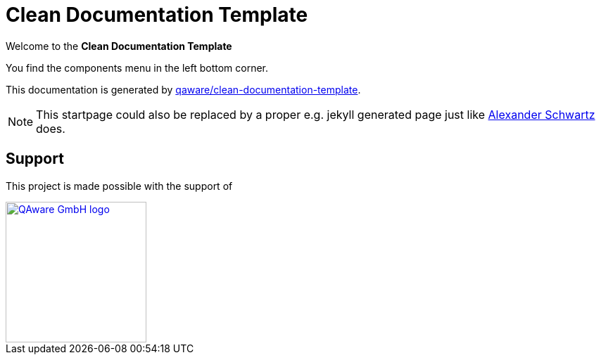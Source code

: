 = Clean Documentation Template

[.text-center]
****
Welcome to the **Clean Documentation Template**
****

You find the components menu in the left bottom corner.
// TODO: Add components as header menu items

This documentation is generated by
https://github.com/qaware/clean-documentation-template[qaware/clean-documentation-template].

NOTE: This startpage could also be replaced by a proper e.g. jekyll generated page just like
https://github.com/ahus1/intellij-asciidoc-plugin.ahus1.de/tree/main/startpage[Alexander Schwartz^]
does.

== Support

This project is made possible with the support of

[link="https://qaware.de"]
image::https://blog.qaware.de/images/icons/logo_qaware.svg[QAware GmbH logo,200]
